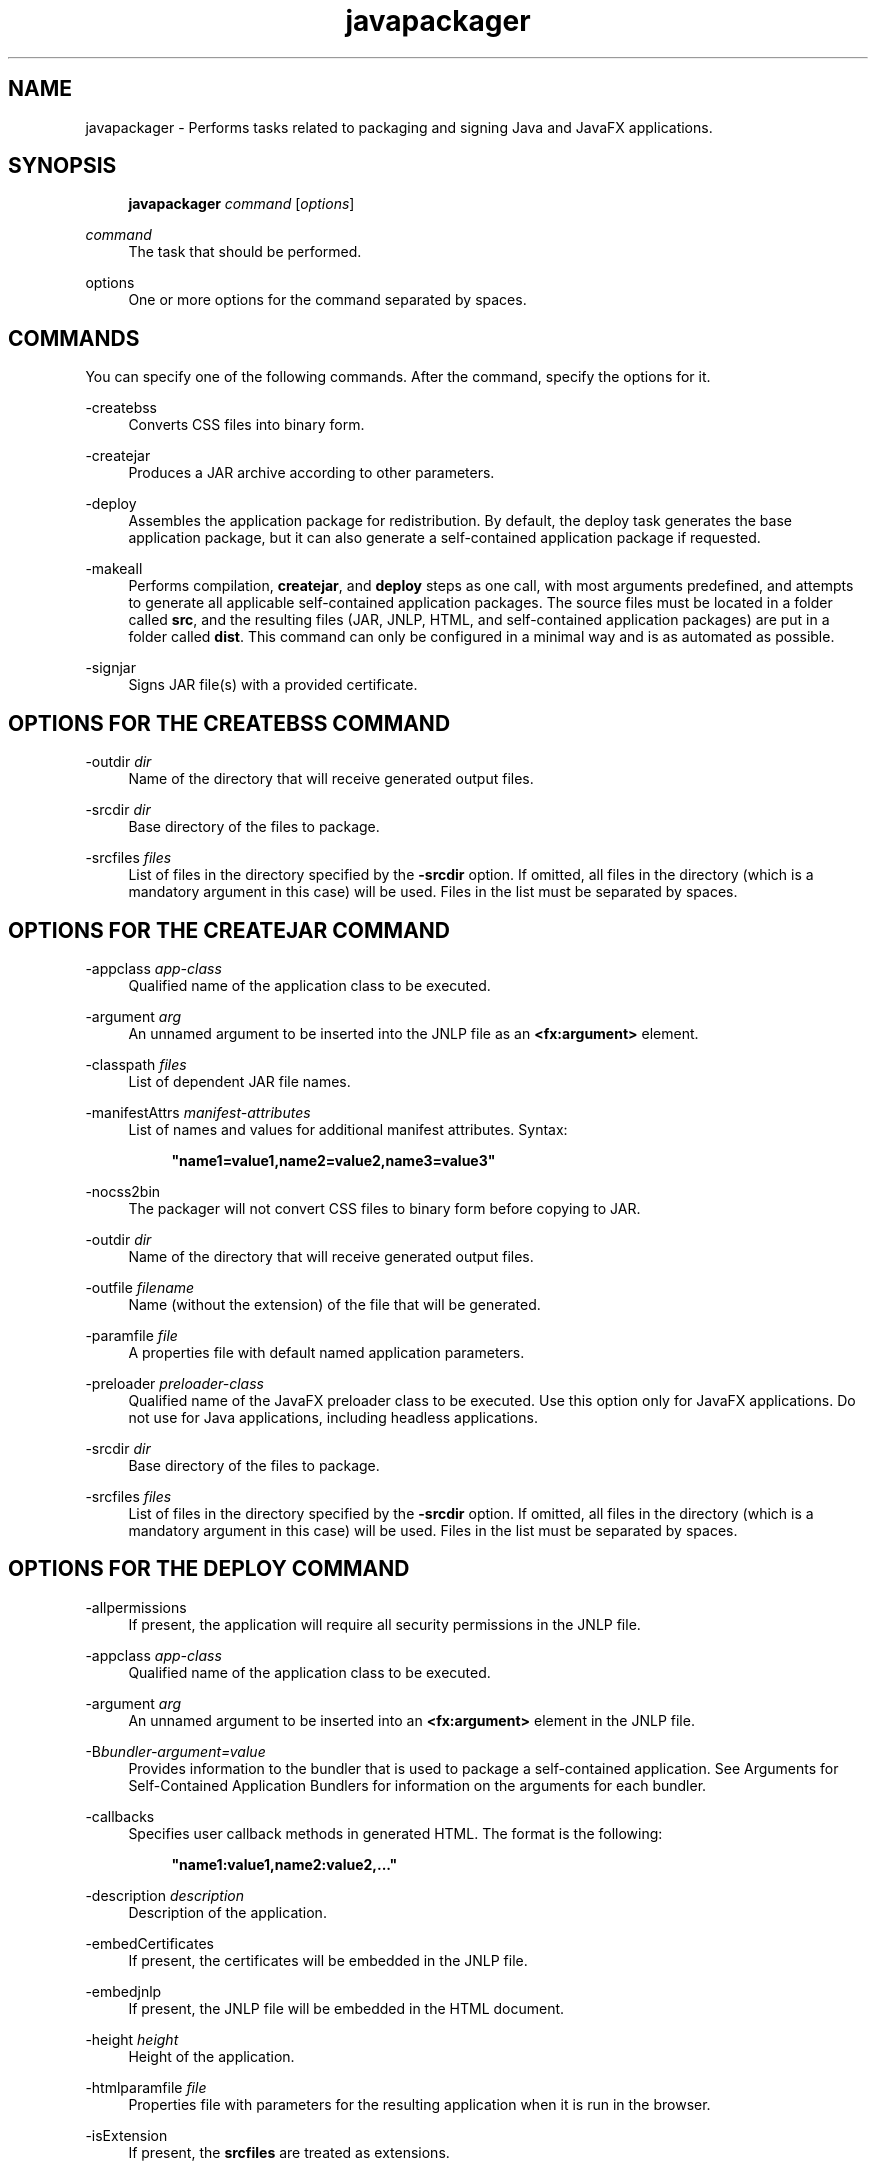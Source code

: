 '\" t
.\" Copyright (c) 2011, 2015, Oracle and/or its affiliates. All rights reserved.
.\"
.\" Title: javapackager
.\" Language: English
.\" Date: 03 March 2015
.\" SectDesc: Java Deployment Tools
.\" Software: JDK 8
.\" Arch: Generic
.\" Part Number: E38209-04
.\" Doc ID: JSSOR
.\"
.if n .pl 99999
.TH "javapackager" "1" "03 March 2015" "JDK 8" "Java Deployment Tools"
.\" -----------------------------------------------------------------
.\" * Define some portability stuff
.\" -----------------------------------------------------------------
.\" ~~~~~~~~~~~~~~~~~~~~~~~~~~~~~~~~~~~~~~~~~~~~~~~~~~~~~~~~~~~~~~~~~
.\" http://bugs.debian.org/507673
.\" http://lists.gnu.org/archive/html/groff/2009-02/msg00013.html
.\" ~~~~~~~~~~~~~~~~~~~~~~~~~~~~~~~~~~~~~~~~~~~~~~~~~~~~~~~~~~~~~~~~~
.ie \n(.g .ds Aq \(aq
.el       .ds Aq '
.\" -----------------------------------------------------------------
.\" * set default formatting
.\" -----------------------------------------------------------------
.\" disable hyphenation
.nh
.\" disable justification (adjust text to left margin only)
.ad l
.\" -----------------------------------------------------------------
.\" * MAIN CONTENT STARTS HERE *
.\" -----------------------------------------------------------------
.SH "NAME"
javapackager \- Performs tasks related to packaging and signing Java and JavaFX applications\&.
.SH "SYNOPSIS"
.sp
.if n \{\
.RS 4
.\}
.nf
\fBjavapackager\fR \fIcommand\fR [\fIoptions\fR]
.fi
.if n \{\
.RE
.\}
.PP
\fIcommand\fR
.RS 4
The task that should be performed\&.
.RE
.PP
options
.RS 4
One or more options for the command separated by spaces\&.
.RE
.SH "COMMANDS"
.PP
You can specify one of the following commands\&. After the command, specify the options for it\&.
.PP
\-createbss
.RS 4
Converts CSS files into binary form\&.
.RE
.PP
\-createjar
.RS 4
Produces a JAR archive according to other parameters\&.
.RE
.PP
\-deploy
.RS 4
Assembles the application package for redistribution\&. By default, the deploy task generates the base application package, but it can also generate a self\-contained application package if requested\&.
.RE
.PP
\-makeall
.RS 4
Performs compilation,
\fBcreatejar\fR, and
\fBdeploy\fR
steps as one call, with most arguments predefined, and attempts to generate all applicable self\-contained application packages\&. The source files must be located in a folder called
\fBsrc\fR, and the resulting files (JAR, JNLP, HTML, and self\-contained application packages) are put in a folder called
\fBdist\fR\&. This command can only be configured in a minimal way and is as automated as possible\&.
.RE
.PP
\-signjar
.RS 4
Signs JAR file(s) with a provided certificate\&.
.RE
.SH "OPTIONS FOR THE CREATEBSS COMMAND"
.PP
\-outdir \fIdir\fR
.RS 4
Name of the directory that will receive generated output files\&.
.RE
.PP
\-srcdir \fIdir\fR
.RS 4
Base directory of the files to package\&.
.RE
.PP
\-srcfiles \fIfiles\fR
.RS 4
List of files in the directory specified by the
\fB\-srcdir\fR
option\&. If omitted, all files in the directory (which is a mandatory argument in this case) will be used\&. Files in the list must be separated by spaces\&.
.RE
.SH "OPTIONS FOR THE CREATEJAR COMMAND"
.PP
\-appclass \fIapp\-class\fR
.RS 4
Qualified name of the application class to be executed\&.
.RE
.PP
\-argument \fIarg\fR
.RS 4
An unnamed argument to be inserted into the JNLP file as an
\fB<fx:argument>\fR
element\&.
.RE
.PP
\-classpath \fIfiles\fR
.RS 4
List of dependent JAR file names\&.
.RE
.PP
\-manifestAttrs \fImanifest\-attributes\fR
.RS 4
List of names and values for additional manifest attributes\&. Syntax:
.sp
.if n \{\
.RS 4
.\}
.nf
\fB"name1=value1,name2=value2,name3=value3"\fR
 
.fi
.if n \{\
.RE
.\}
.RE
.PP
\-nocss2bin
.RS 4
The packager will not convert CSS files to binary form before copying to JAR\&.
.RE
.PP
\-outdir \fIdir\fR
.RS 4
Name of the directory that will receive generated output files\&.
.RE
.PP
\-outfile \fIfilename\fR
.RS 4
Name (without the extension) of the file that will be generated\&.
.RE
.PP
\-paramfile \fIfile\fR
.RS 4
A properties file with default named application parameters\&.
.RE
.PP
\-preloader \fIpreloader\-class\fR
.RS 4
Qualified name of the JavaFX preloader class to be executed\&. Use this option only for JavaFX applications\&. Do not use for Java applications, including headless applications\&.
.RE
.PP
\-srcdir \fIdir\fR
.RS 4
Base directory of the files to package\&.
.RE
.PP
\-srcfiles \fIfiles\fR
.RS 4
List of files in the directory specified by the
\fB\-srcdir\fR
option\&. If omitted, all files in the directory (which is a mandatory argument in this case) will be used\&. Files in the list must be separated by spaces\&.
.RE
.SH "OPTIONS FOR THE DEPLOY COMMAND"
.PP
\-allpermissions
.RS 4
If present, the application will require all security permissions in the JNLP file\&.
.RE
.PP
\-appclass \fIapp\-class\fR
.RS 4
Qualified name of the application class to be executed\&.
.RE
.PP
\-argument \fIarg\fR
.RS 4
An unnamed argument to be inserted into an
\fB<fx:argument>\fR
element in the JNLP file\&.
.RE
.PP
\-B\fIbundler\-argument=value\fR
.RS 4
Provides information to the bundler that is used to package a self\-contained application\&. See Arguments for Self\-Contained Application Bundlers for information on the arguments for each bundler\&.
.RE
.PP
\-callbacks
.RS 4
Specifies user callback methods in generated HTML\&. The format is the following:
.sp
.if n \{\
.RS 4
.\}
.nf
\fB"name1:value1,name2:value2,\&.\&.\&."\fR
 
.fi
.if n \{\
.RE
.\}
.RE
.PP
\-description \fIdescription\fR
.RS 4
Description of the application\&.
.RE
.PP
\-embedCertificates
.RS 4
If present, the certificates will be embedded in the JNLP file\&.
.RE
.PP
\-embedjnlp
.RS 4
If present, the JNLP file will be embedded in the HTML document\&.
.RE
.PP
\-height \fIheight\fR
.RS 4
Height of the application\&.
.RE
.PP
\-htmlparamfile \fIfile\fR
.RS 4
Properties file with parameters for the resulting application when it is run in the browser\&.
.RE
.PP
\-isExtension
.RS 4
If present, the
\fBsrcfiles\fR
are treated as extensions\&.
.RE
.PP
\-name \fIname\fR
.RS 4
Name of the application\&.
.RE
.PP
\-native \fItype\fR
.RS 4
Generate self\-contained application bundles (if possible)\&. Use the
\fB\-B\fR
option to provide arguments to the bundlers being used\&. If
\fItype\fR
is specified, then only a bundle of this type is created\&. If no type is specified,
\fBall\fR
is used\&.
.sp
The following values are valid for
\fItype\fR:
.sp
.RS 4
.ie n \{\
\h'-04'\(bu\h'+03'\c
.\}
.el \{\
.sp -1
.IP \(bu 2.3
.\}
\fBall\fR: Runs all of the installers for the platform on which it is running, and creates a disk image for the application\&. This value is used if
\fItype\fR
is not specified\&.
.RE
.sp
.RS 4
.ie n \{\
\h'-04'\(bu\h'+03'\c
.\}
.el \{\
.sp -1
.IP \(bu 2.3
.\}
\fBinstaller\fR: Runs all of the installers for the platform on which it is running\&.
.RE
.sp
.RS 4
.ie n \{\
\h'-04'\(bu\h'+03'\c
.\}
.el \{\
.sp -1
.IP \(bu 2.3
.\}
\fBimage\fR: Creates a disk image for the application\&. On OS X, the image is the
\fB\&.app\fR
file\&. On Linux, the image is the directory that gets installed\&.
.RE
.sp
.RS 4
.ie n \{\
\h'-04'\(bu\h'+03'\c
.\}
.el \{\
.sp -1
.IP \(bu 2.3
.\}
\fBdmg\fR: Generates a DMG file for OS X\&.
.RE
.sp
.RS 4
.ie n \{\
\h'-04'\(bu\h'+03'\c
.\}
.el \{\
.sp -1
.IP \(bu 2.3
.\}
\fBpkg\fR: Generates a
\fB\&.pkg\fR
package for OS X\&.
.RE
.sp
.RS 4
.ie n \{\
\h'-04'\(bu\h'+03'\c
.\}
.el \{\
.sp -1
.IP \(bu 2.3
.\}
\fBmac\&.appStore\fR: Generates a package for the Mac App Store\&.
.RE
.sp
.RS 4
.ie n \{\
\h'-04'\(bu\h'+03'\c
.\}
.el \{\
.sp -1
.IP \(bu 2.3
.\}
\fBrpm\fR: Generates an RPM package for Linux\&.
.RE
.sp
.RS 4
.ie n \{\
\h'-04'\(bu\h'+03'\c
.\}
.el \{\
.sp -1
.IP \(bu 2.3
.\}
\fBdeb\fR: Generates a Debian package for Linux\&.
.RE
.RE
.PP
\-outdir \fIdir\fR
.RS 4
Name of the directory that will receive generated output files\&.
.RE
.PP
\-outfile \fIfilename\fR
.RS 4
Name (without the extension) of the file that will be generated\&.
.RE
.PP
\-paramfile \fIfile\fR
.RS 4
Properties file with default named application parameters\&.
.RE
.PP
\-preloader \fIpreloader\-class\fR
.RS 4
Qualified name of the JavaFX preloader class to be executed\&. Use this option only for JavaFX applications\&. Do not use for Java applications, including headless applications\&.
.RE
.PP
\-srcdir \fIdir\fR
.RS 4
Base directory of the files to package\&.
.RE
.PP
\-srcfiles \fIfiles\fR
.RS 4
List of files in the directory specified by the
\fB\-srcdir\fR
option\&. If omitted, all files in the directory (which is a mandatory argument in this case) will be used\&. Files in the list must be separated by spaces\&.
.RE
.PP
\-templateId
.RS 4
Application ID of the application for template processing\&.
.RE
.PP
\-templateInFilename
.RS 4
Name of the HTML template file\&. Placeholders are in the following form:
.sp
.if n \{\
.RS 4
.\}
.nf
\fB#XXXX\&.YYYY(APPID)#\fR
 
.fi
.if n \{\
.RE
.\}
Where APPID is the identifier of an application and XXX is one of following:
.sp
.RS 4
.ie n \{\
\h'-04'\(bu\h'+03'\c
.\}
.el \{\
.sp -1
.IP \(bu 2.3
.\}
\fBDT\&.SCRIPT\&.URL\fR
.sp
Location of dtjava\&.js in the Deployment Toolkit\&. By default, the location is
.sp
http://java\&.com/js/dtjava\&.js
.RE
.sp
.RS 4
.ie n \{\
\h'-04'\(bu\h'+03'\c
.\}
.el \{\
.sp -1
.IP \(bu 2.3
.\}
\fBDT\&.SCRIPT\&.CODE\fR
.sp
Script element to include dtjava\&.js of the Deployment Toolkit\&.
.RE
.sp
.RS 4
.ie n \{\
\h'-04'\(bu\h'+03'\c
.\}
.el \{\
.sp -1
.IP \(bu 2.3
.\}
\fBDT\&.EMBED\&.CODE\&.DYNAMIC\fR
.sp
Code to embed the application into a given placeholder\&. It is expected that the code will be wrapped in the
\fBfunction()\fR
method\&.
.RE
.sp
.RS 4
.ie n \{\
\h'-04'\(bu\h'+03'\c
.\}
.el \{\
.sp -1
.IP \(bu 2.3
.\}
\fBDT\&.EMBED\&.CODE\&.ONLOAD\fR
.sp
All the code needed to embed the application into a web page using the
\fBonload\fR
hook (except inclusion of dtjava\&.js)\&.
.RE
.sp
.RS 4
.ie n \{\
\h'-04'\(bu\h'+03'\c
.\}
.el \{\
.sp -1
.IP \(bu 2.3
.\}
\fBDT\&.LAUNCH\&.CODE\fR
.sp
Code needed to launch the application\&. It is expected that the code will be wrapped in the
\fBfunction()\fR
method\&.
.RE
.RE
.PP
\-templateOutFilename
.RS 4
Name of the HTML file that will be generated from the template\&.
.RE
.PP
\-title \fItitle\fR
.RS 4
Title of the application\&.
.RE
.PP
\-vendor \fIvendor\fR
.RS 4
Vendor of the application\&.
.RE
.PP
\-width \fIwidth\fR
.RS 4
Width of the application\&.
.RE
.PP
\-updatemode \fIupdate\-mode\fR
.RS 4
Sets the update mode for the JNLP file\&.
.RE
.SH "OPTIONS FOR THE MAKEALL COMMAND"
.PP
\-appclass \fIapp\-class\fR
.RS 4
Qualified name of the application class to be executed\&.
.RE
.PP
\-classpath \fIfiles\fR
.RS 4
List of dependent JAR file names\&.
.RE
.PP
\-height \fIheight\fR
.RS 4
Height of the application\&.
.RE
.PP
\-name \fIname\fR
.RS 4
Name of the application\&.
.RE
.PP
\-preloader \fIpreloader\-class\fR
.RS 4
Qualified name of the JavaFX preloader class to be executed\&. Use this option only for JavaFX applications\&. Do not use for Java applications, including headless applications\&.
.RE
.PP
\-width \fIwidth\fR
.RS 4
Width of the application\&.
.RE
.SH "OPTIONS FOR THE SIGNJAR COMMAND"
.PP
\-alias
.RS 4
Alias for the key\&.
.RE
.PP
\-keyPass
.RS 4
Password for recovering the key\&.
.RE
.PP
\-keyStore \fIfile\fR
.RS 4
Keystore file name\&.
.RE
.PP
\-outdir \fIdir\fR
.RS 4
Name of the directory that will receive generated output files\&.
.RE
.PP
\-srcdir \fIdir\fR
.RS 4
Base directory of the files to be signed\&.
.RE
.PP
\-srcfiles \fIfiles\fR
.RS 4
List of files in the directory specified by the
\fB\-srcdir\fR
option\&. If omitted, all files in the directory (which is a mandatory argument in this case) will be used\&. Files in the list must be separated by spaces\&.
.RE
.PP
\-storePass
.RS 4
Password to check integrity of the keystore or unlock the keystore
.RE
.PP
\-storeType
.RS 4
Keystore type\&. The default value is "jks"\&.
.RE
.SH "ARGUMENTS FOR SELF-CONTAINED APPLICATION BUNDLERS"
.PP
The
\fB\-B\fR
option for the
\fB\-deploy\fR
command is used to specify arguments for the bundler that is used to create self\-contained applications\&. Each type of bundler has its own set of arguments\&.
.SS "General Bundler Arguments"
.PP
appVersion=\fIversion\fR
.RS 4
Version of the application package\&. Some bundlers restrict the format of the version string\&.
.RE
.PP
classPath=\fIpath\fR
.RS 4
Class path relative to the assembled application directory\&. The path is typically extracted from the JAR file manifest, and does not need to be set if you are using the other
\fBjavapackager\fR
commands\&.
.RE
.PP
icon=\fIpath\fR
.RS 4
Location of the default icon to be used for launchers and other assists\&. For OS X, the format must be
\fB\&.icns\fR\&. For Linux, the format must be
\fB\&.png\fR\&.
.RE
.PP
identifier=\fIvalue\fR
.RS 4
Default value that is used for other platform\-specific values such as
\fBmac\&.CFBundleIdentifier\fR\&. Reverse DNS order is recommended, for example,
\fBcom\&.example\&.application\&.my\-application\fR\&.
.RE
.PP
jvmOptions=\fIoption\fR
.RS 4
Option to be passed to the JVM when the application is run\&. Any option that is valid for the
\fBjava\fR
command can be used\&. To pass more than one option, use multiple instances of the
\fB\-B\fR
option, as shown in the following example:
.sp
.if n \{\
.RS 4
.\}
.nf
\fB\-BjvmOptions=\-Xmx128m \-BjvmOptions=\-Xms128m\fR
 
.fi
.if n \{\
.RE
.\}
.RE
.PP
jvmProperties=\fIproperty\fR=\fIvalue\fR
.RS 4
Java System Property to be passed to the VM when the application is run\&. Any property that is valid for the
\fB\-D\fR
option of the
\fBjava\fR
command can be used\&. Specify both the property name and the value for the property\&. To pass more than one property, use multiple instances of the
\fB\-B\fR
option, as shown in the following example:
.sp
.if n \{\
.RS 4
.\}
.nf
\fB\-BjvmProperties=apiUserName=example \-BjvmProperties=apiKey=abcdef1234567890\fR
 
.fi
.if n \{\
.RE
.\}
.RE
.PP
mainJar=\fIfilename\fR
.RS 4
Name of the JAR file that contains the main class for the application\&. The file name is typically extracted from the JAR file manifest, and does not need to be set if you are using the other
\fBjavapackager\fR
commands\&.
.RE
.PP
preferencesID=\fInode\fR
.RS 4
Preferences node to examine to check for JVM options that the user can override\&. The node specified is passed to the application at run time as the option
\fB\-Dapp\&.preferences\&.id\fR\&. This argument is used with the
\fBuserJVMOptions\fR
argument\&.
.RE
.PP
runtime=\fIpath\fR
.RS 4
Location of the JRE or JDK to include in the package bundle\&. Provide a file path to the root folder of the JDK or JRE\&. To use the system default JRE, do not provide a path, as shown in the following example:
.sp
.if n \{\
.RS 4
.\}
.nf
\fB\-Bruntime=\fR
 
.fi
.if n \{\
.RE
.\}
.RE
.PP
userJvmOptions=\fIoption\fR=\fIvalue\fR
.RS 4
JVM options that users can override\&. Any option that is valid for the
\fBjava\fR
command can be used\&. Specify both the option name and the value for the option\&. To pass more than one option, use multiple instances of the
\fB\-B\fR
option, as shown in the following example:
.sp
.if n \{\
.RS 4
.\}
.nf
\fB\-BuserJvmOptions=\-Xmx=128m \-BuserJvmOptions=\-Xms=128m\fR
 
.fi
.if n \{\
.RE
.\}
.RE
.SS "OS X Application Bundler Arguments"
.PP
mac\&.category=\fIcategory\fR
.RS 4
Category for the application\&. The category must be in the list of categories found on the Apple Developer website\&.
.RE
.PP
mac\&.CFBundleIdentifier=\fIvalue\fR
.RS 4
Value stored in the info plist for
\fBCFBundleIdentifier\fR\&. This value must be globally unique and contain only letters, numbers, dots, and dashes\&. Reverse DNS order is recommended, for example,
\fBcom\&.example\&.application\&.my\-application\fR\&.
.RE
.PP
mac\&.CFBundleName=\fIname\fR
.RS 4
Name of the application as it appears on the OS X Menu Bar\&. A name of less than 16 characters is recommended\&. The default is the name attribute\&.
.RE
.PP
mac\&.CFBundleVersion=\fIvalue\fR
.RS 4
Version number for the application, used internally\&. The value must be at least one integer and no more than three integers separated by periods (\&.) for example, 1\&.3 or 2\&.0\&.1\&. The value can be different than the value for the
\fBappVersion\fR
argument\&. If the
\fBappVersion\fR
argument is specified with a valid value and the
\fBmac\&.CFBundleVersion\fR
argument is not specified, then the
\fBappVersion\fR
value is used\&. If neither argument is specified,
\fB100\fR
is used as the version number\&.
.RE
.PP
mac\&.signing\-key\-developer\-id\-app=\fIkey\fR
.RS 4
Name of the signing key used for Devleloper ID or Gatekeeper signing\&. If you imported a standard key from the Apple Developer Website, then that key is used by default\&. If no key can be identified, then the application is not signed\&.
.RE
.PP
mac\&.bundle\-id\-signing\-prefix=\fIprefix\fR
.RS 4
Prefix that is applied to the signed binary when binaries that lack plists or existing signatures are found inside the bundles\&.
.RE
.SS "OS X DMG (Disk Image) Bundler Arguments"
.PP
The OS X DMG installer shows the license file specified by
\fBlicenseFile\fR, if provided, before allowing the disk image to be mounted\&.
.PP
licenseFile=\fIpath\fR
.RS 4
Location of the End User License Agreement (EULA) to be presented or recorded by the bundler\&. The path is relative to the packaged application resources, for example,
\fB\-BlicenseFile=COPYING\fR\&.
.RE
.PP
systemWide=\fIboolean\fR
.RS 4
Flag that indicates which drag\-to\-install target to use\&. Set to
\fBtrue\fR
to show the Applications folder\&. Set to
\fBfalse\fR
to show the Desktop folder\&. The default is
\fBtrue\fR\&.
.RE
.PP
mac\&.CFBundleVersion=\fIvalue\fR
.RS 4
Version number for the application, used internally\&. The value must be at least one integer and no more than three integers separated by periods (\&.) for example, 1\&.3 or 2\&.0\&.1\&. The value can be different than the value for the
\fBappVersion\fR
argument\&. If the
\fBappVersion\fR
argument is specified with a valid value and the
\fBmac\&.CFBundleVersion\fR
argument is not specified, then the
\fBappVersion\fR
value is used\&. If neither argument is specified,
\fB100\fR
is used as the version number\&.
.RE
.PP
mac\&.dmg\&.simple=\fIboolean\fR
.RS 4
Flag that indicates if DMG customization steps that depend on executing AppleScript code are skipped\&. Set to
\fBtrue\fR
to skip the steps\&. When set to
\fBtrue\fR, the disk window does not have a background image, and the icons are not moved into place\&. If the
\fBsystemWide\fR
argument is also set to
\fBtrue\fR, then a symbolic link to the root Applications folder is added to the DMG file\&. If the
\fBsystemWide\fR
argument is set to
\fBfalse\fR, then only the application is added to the DMG file, no link to the desktop is added\&.
.RE
.SS "OS X PKG Bundler Arguments"
.PP
The OS X PKG installer presents a wizard and shows the license file specified by
\fBlicenseFile\fR
as one of the pages in the wizard\&. The user must accept the terms before installing the application\&.
.PP
licenseFile=\fIpath\fR
.RS 4
Location of the End User License Agreement (EULA) to be presented or recorded by the bundler\&. The path is relative to the packaged application resources, for example,
\fB\-BlicenseFile=COPYING\fR\&.
.RE
.PP
mac\&.signing\-key\-developer\-id\-installer=\fIkey\fR
.RS 4
Name of the signing key used for Developer ID or Gatekeeper signing\&. If you imported a standard key from the Apple Developer Website, then that key is used by default\&. If no key can be identified, then the application is not signed\&.
.RE
.PP
mac\&.CFBundleVersion=\fIvalue\fR
.RS 4
Version number for the application, used internally\&. The value must be at least one integer and no more than three integers separated by periods (\&.) for example, 1\&.3 or 2\&.0\&.1\&. The value can be different than the value for the
\fBappVersion\fR
argument\&. If the
\fBappVersion\fR
argument is specified with a valid value and the
\fBmac\&.CFBundleVersion\fR
argument is not specified, then the
\fBappVersion\fR
value is used\&. If neither argument is specified,
\fB100\fR
is used as the version number\&.
.RE
.SS "Mac App Store Bundler Arguments"
.PP
mac\&.app\-store\-entitlements=\fIpath\fR
.RS 4
Location of the file that contains the entitlements that the application operates under\&. The file must be in the format specified by Apple\&. The path to the file can be specified in absolute terms, or relative to the invocation of
\fBjavapackager\fR\&. If no entitlements are specified, then the application operates in a sandbox that is stricter than the typical applet sandbox, and access to network sockets and all files is prevented\&.
.RE
.PP
mac\&.signing\-key\-app=\fIkey\fR
.RS 4
Name of the application signing key for the Mac App Store\&. If you imported a standard key from the Apple Developer Website, then that key is used by default\&. If no key can be identified, then the application is not signed\&.
.RE
.PP
mac\&.signing\-key\-pkg=\fIkey\fR
.RS 4
Name of the installer signing key for the Mac App Store\&. If you imported a standard key from the Apple Developer Website, then that key is used by default\&. If no key can be identified, then the application is not signed\&.
.RE
.PP
mac\&.CFBundleVersion=\fIvalue\fR
.RS 4
Version number for the application, used internally\&. The value must be at least one integer and no more than three integers separated by periods (\&.) for example, 1\&.3 or 2\&.0\&.1\&. The value can be different than the value for the
\fBappVersion\fR
argument\&. If the
\fBappVersion\fR
argument is specified with a valid value and the
\fBmac\&.CFBundleVersion\fR
argument is not specified, then the
\fBappVersion\fR
value is used\&. If neither argument is specified,
\fB100\fR
is used as the version number\&. If this version is an upgrade for an existing application, the value must be greater than previous version number\&.
.RE
.SS "Linux Debian Bundler Arguments"
.PP
The license file specified by
\fBlicenseFile\fR
is not presented to the user in all cases, but the file is included in the application metadata\&.
.PP
category=\fIcategory\fR
.RS 4
Category for the application\&. See http://standards\&.freedesktop\&.org/menu\-spec/latest/apa\&.html for examples\&.
.RE
.PP
copyright=\fIstring\fR
.RS 4
Copyright string for the application\&. This argument is used in the Debian metadata\&.
.RE
.PP
email=\fIaddress\fR
.RS 4
Email address used in the Debian Maintainer field\&.
.RE
.PP
licenseFile=\fIpath\fR
.RS 4
Location of the End User License Agreement (EULA) to be presented or recorded by the bundler\&. The path is relative to the packaged application resources, for example,
\fB\-BlicenseFile=COPYING\fR\&.
.RE
.PP
licenseType=\fItype\fR
.RS 4
Short name of the license type, such as
\fB\-BlicenseType=Proprietary\fR, or
\fB"\-BlicenseType=GPL v2 + Classpath Exception"\fR\&.
.RE
.PP
vendor=\fIvalue\fR
.RS 4
Corporation, organization, or individual providing the application\&. This argument is used in the Debian Maintainer field\&.
.RE
.SS "Linux RPM Bundler Arguments"
.PP
category=\fIcategory\fR
.RS 4
Category for the application\&. See http://standards\&.freedesktop\&.org/menu\-spec/latest/apa\&.html for examples\&.
.RE
.PP
licenseFile=\fIpath\fR
.RS 4
Location of the End User License Agreement (EULA) to be presented or recorded by the bundler\&. The path is relative to the packaged application resources, for example,
\fB\-BlicenseFile=COPYING\fR\&.
.RE
.PP
licenseType=\fItype\fR
.RS 4
Short name of the license type, such as
\fB\-BlicenseType=Proprietary\fR, or
\fB"\-BlicenseType=GPL v2 + Classpath Exception"\fR\&.
.RE
.PP
vendor=\fIvalue\fR
.RS 4
Corporation, organization, or individual providing the application\&.
.RE
.SH "DEPRECATED OPTIONS"
.PP
The following options are no longer used by the packaging tool and are ignored if present\&.
.PP
\-runtimeversion \fIversion\fR
.RS 4
Version of the required JavaFX Runtime\&. Deprecated\&.
.RE
.PP
\-noembedlauncher
.RS 4
If present, the packager will not add the JavaFX launcher classes to the JAR file\&. Deprecated\&.
.RE
.SH "NOTES"
.sp
.RS 4
.ie n \{\
\h'-04'\(bu\h'+03'\c
.\}
.el \{\
.sp -1
.IP \(bu 2.3
.\}
A
\fB\-v \fRoption can be used with any task command to enable verbose output\&.
.RE
.sp
.RS 4
.ie n \{\
\h'-04'\(bu\h'+03'\c
.\}
.el \{\
.sp -1
.IP \(bu 2.3
.\}
When the
\fB\-srcdir\fR
option is allowed in a command, it can be used more than once\&. If the
\fB\-srcfiles\fR
option is specified, the files named in the argument will be looked for in the location specified in the preceding
\fBsrcdir\fR
option\&. If there is no
\fB\-srcdir\fR
preceding
\fB\-srcfiles\fR, the directory from which the
\fBjavapackager\fR
command is executed is used\&.
.RE
.SH "EXAMPLES"
.PP
\fBExample 1 \fRUsing the \-createjar Command
.RS 4
.sp
.if n \{\
.RS 4
.\}
.nf
\fBjavapackager \-createjar \-appclass package\&.ClassName\fR
\fB  \-srcdir classes \-outdir out \-outfile outjar \-v\fR
 
.fi
.if n \{\
.RE
.\}
Packages the contents of the
\fBclasses\fR
directory to
\fBoutjar\&.jar\fR, sets the application class to
\fBpackage\&.ClassName\fR\&.
.RE
.PP
\fBExample 2 \fRUsing the \-deploy Command
.RS 4
.sp
.if n \{\
.RS 4
.\}
.nf
\fBjavapackager \-deploy \-outdir outdir \-outfile outfile \-width 34 \-height 43 \fR
\fB  \-name AppName \-appclass package\&.ClassName \-v \-srcdir compiled\fR
 
.fi
.if n \{\
.RE
.\}
Generates
\fBoutfile\&.jnlp\fR
and the corresponding
\fBoutfile\&.html\fR
files in
\fBoutdir\fR
for application
\fBAppName\fR, which is started by
\fBpackage\&.ClassName\fR
and has dimensions of 34 by 43 pixels\&.
.RE
.PP
\fBExample 3 \fRUsing the \-makeall Command
.RS 4
.sp
.if n \{\
.RS 4
.\}
.nf
\fBjavapackager \-makeall \-appclass brickbreaker\&.Main \-name BrickBreaker \-width 600\fR
\fB\-height 600\fR
 
.fi
.if n \{\
.RE
.\}
Does all the packaging work including compilation,
\fBcreatejar\fR, and
\fBdeploy\fR\&.
.RE
.PP
\fBExample 4 \fRUsing the \-signjar Command
.RS 4
.sp
.if n \{\
.RS 4
.\}
.nf
\fBjavapackager \-signJar \-\-outdir dist \-keyStore sampleKeystore\&.jks \-storePass ****\fR
\fB\-alias duke \-keypass **** \-srcdir dist\fR
 
.fi
.if n \{\
.RE
.\}
Signs all of the JAR files in the
\fBdist\fR
directory, attaches a certificate with the specified alias,
\fBkeyStore\fR
and
\fBstorePass\fR, and puts the signed JAR files back into the
\fBdist\fR
directory\&.
.RE
.PP
\fBExample 5 \fRUsing the \-deploy Command with Bundler Arguments
.RS 4
.sp
.if n \{\
.RS 4
.\}
.nf
\fBjavapackager \-deploy \-native deb \-Bcategory=Education \-BjvmOptions=\-Xmx128m \fR
.fi
.if n \{\
.RE
.\}
.sp
.if n \{\
.RS 4
.\}
.nf
\fB    \-BjvmOptions=\-Xms128m \-outdir packages \-outfile BrickBreaker \-srcdir dist \fR
\fB    \-srcfiles BrickBreaker\&.jar \-appclass brickbreaker\&.Main \-name BrickBreaker \fR
\fB    \-title "BrickBreaker demo"\fR
 
.fi
.if n \{\
.RE
.\}
Generates the native Linux Debian package for running the BrickBreaker application as a self\- contained application\&.
.RE
.br
'pl 8.5i
'bp
